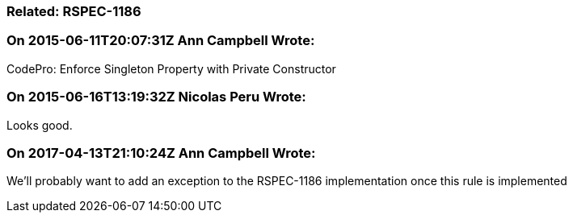 === Related: RSPEC-1186

=== On 2015-06-11T20:07:31Z Ann Campbell Wrote:
CodePro: Enforce Singleton Property with Private Constructor

=== On 2015-06-16T13:19:32Z Nicolas Peru Wrote:
Looks good.

=== On 2017-04-13T21:10:24Z Ann Campbell Wrote:
We'll probably want to add an exception to the RSPEC-1186 implementation once this rule is implemented

